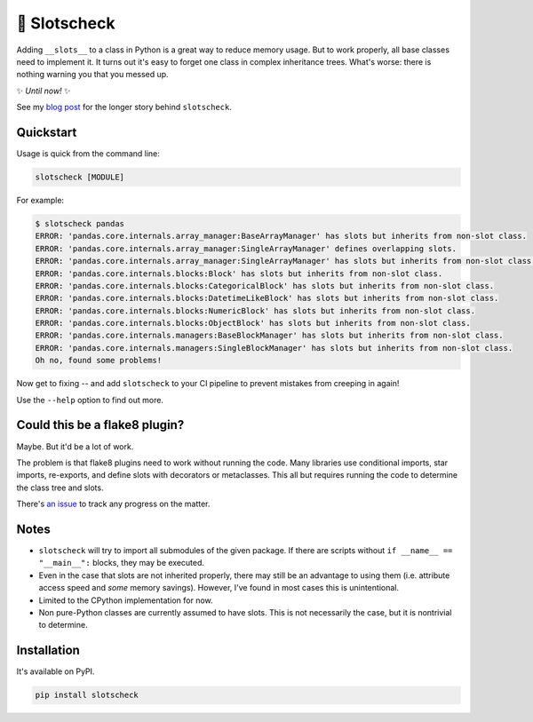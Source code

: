 🎰 Slotscheck
=============

.. image:: https://img.shields.io/pypi/v/slotscheck.svg?color=blue
   :target: https://pypi.python.org/pypi/slotscheck

.. image:: https://img.shields.io/pypi/l/slotscheck.svg
   :target: https://pypi.python.org/pypi/slotscheck

.. image:: https://img.shields.io/pypi/pyversions/slotscheck.svg
   :target: https://pypi.python.org/pypi/slotscheck

.. image:: https://img.shields.io/readthedocs/slotscheck.svg
   :target: http://slotscheck.readthedocs.io/

.. image:: https://github.com/ariebovenberg/slotscheck/actions/workflows/build.yml/badge.svg
   :target: https://github.com/ariebovenberg/slotscheck/actions/workflows/build.yml

.. image:: https://img.shields.io/badge/code%20style-black-000000.svg
   :target: https://github.com/psf/black

Adding ``__slots__`` to a class in Python is a great way to reduce memory usage.
But to work properly, all base classes need to implement it.
It turns out it's easy to forget one class in complex inheritance trees.
What's worse: there is nothing warning you that you messed up.

✨ *Until now!* ✨

See my `blog post <https://dev.arie.bovenberg.net/blog/finding-broken-slots-in-popular-python-libraries/>`_
for the longer story behind ``slotscheck``.

Quickstart
----------

Usage is quick from the command line:

.. code-block:: bash

   slotscheck [MODULE]


For example:

.. code-block:: bash

   $ slotscheck pandas
   ERROR: 'pandas.core.internals.array_manager:BaseArrayManager' has slots but inherits from non-slot class.
   ERROR: 'pandas.core.internals.array_manager:SingleArrayManager' defines overlapping slots.
   ERROR: 'pandas.core.internals.array_manager:SingleArrayManager' has slots but inherits from non-slot class.
   ERROR: 'pandas.core.internals.blocks:Block' has slots but inherits from non-slot class.
   ERROR: 'pandas.core.internals.blocks:CategoricalBlock' has slots but inherits from non-slot class.
   ERROR: 'pandas.core.internals.blocks:DatetimeLikeBlock' has slots but inherits from non-slot class.
   ERROR: 'pandas.core.internals.blocks:NumericBlock' has slots but inherits from non-slot class.
   ERROR: 'pandas.core.internals.blocks:ObjectBlock' has slots but inherits from non-slot class.
   ERROR: 'pandas.core.internals.managers:BaseBlockManager' has slots but inherits from non-slot class.
   ERROR: 'pandas.core.internals.managers:SingleBlockManager' has slots but inherits from non-slot class.
   Oh no, found some problems!

Now get to fixing --
and add ``slotscheck`` to your CI pipeline to prevent mistakes from creeping in again!

Use the ``--help`` option to find out more.


Could this be a flake8 plugin?
------------------------------

Maybe. But it'd be a lot of work.

The problem is that flake8 plugins need to work without running the code.
Many libraries use conditional imports, star imports, re-exports,
and define slots with decorators or metaclasses.
This all but requires running the code to determine the class tree and slots.

There's `an issue <https://github.com/ariebovenberg/slotscheck/issues/6>`_
to track any progress on the matter.

Notes
-----

- ``slotscheck`` will try to import all submodules of the given package.
  If there are scripts without ``if __name__ == "__main__":`` blocks,
  they may be executed.
- Even in the case that slots are not inherited properly,
  there may still be an advantage to using them
  (i.e. attribute access speed and *some* memory savings).
  However, I've found in most cases this is unintentional.
- Limited to the CPython implementation for now.
- Non pure-Python classes are currently assumed to have slots.
  This is not necessarily the case, but it is nontrivial to determine.

Installation
------------

It's available on PyPI.

.. code-block:: bash

  pip install slotscheck
